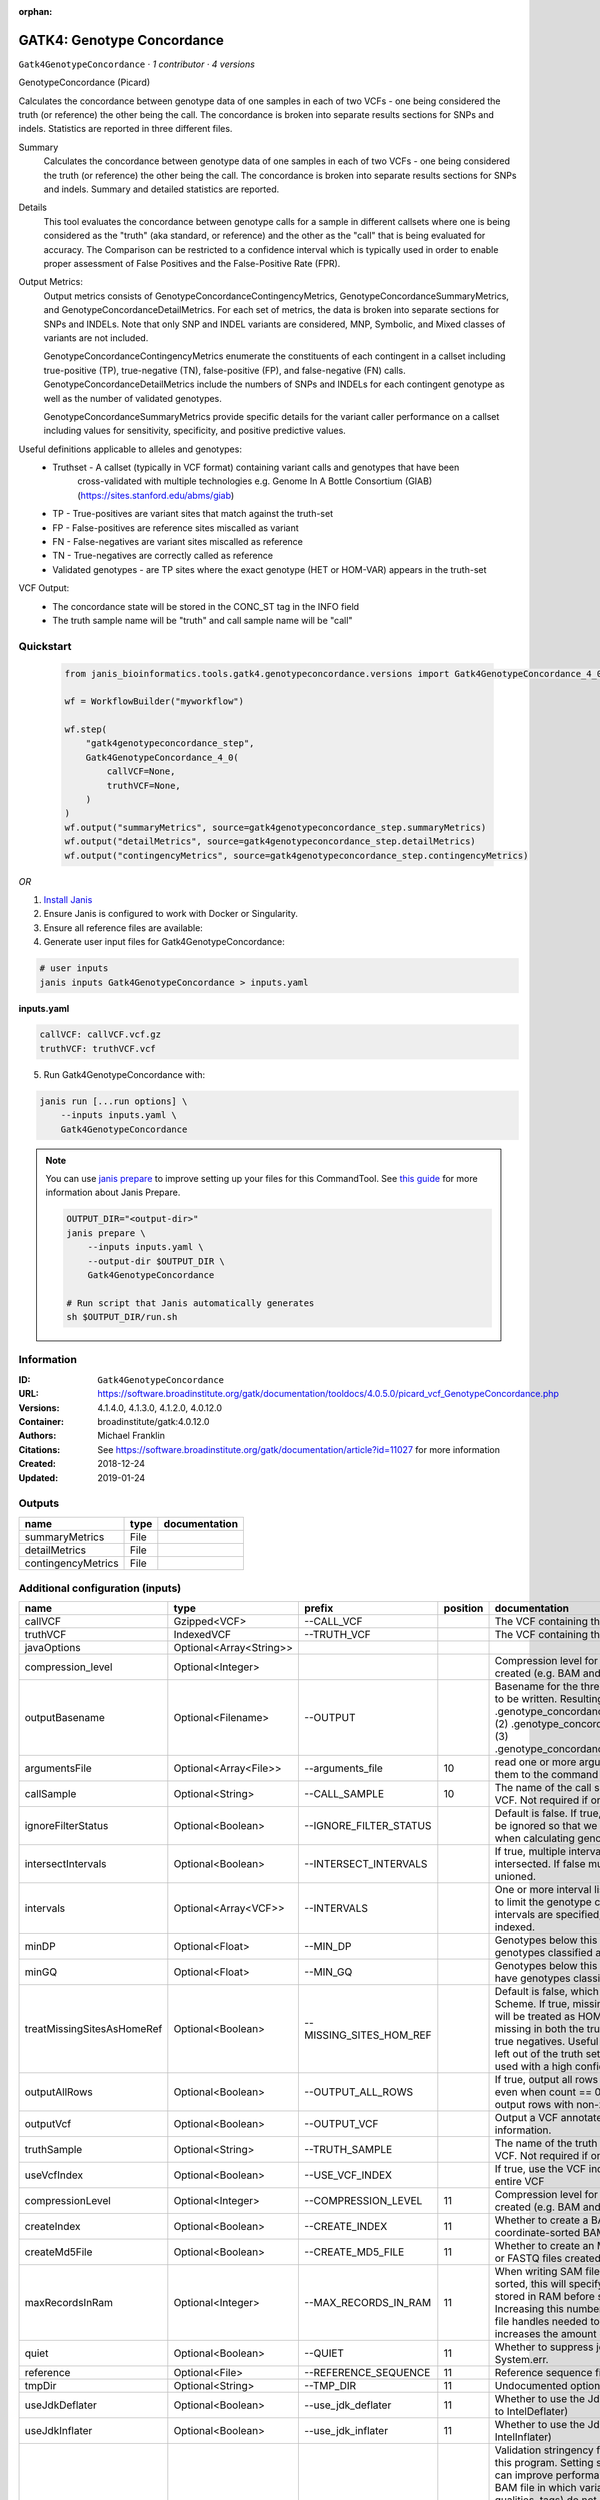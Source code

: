 :orphan:

GATK4: Genotype Concordance
======================================================

``Gatk4GenotypeConcordance`` · *1 contributor · 4 versions*

GenotypeConcordance (Picard)
            
Calculates the concordance between genotype data of one samples in each of two VCFs - one being 
considered the truth (or reference) the other being the call. The concordance is broken into 
separate results sections for SNPs and indels. Statistics are reported in three different files.

Summary
    Calculates the concordance between genotype data of one samples in each of two VCFs - one being 
    considered the truth (or reference) the other being the call. The concordance is broken into 
    separate results sections for SNPs and indels. Summary and detailed statistics are reported.

Details
    This tool evaluates the concordance between genotype calls for a sample in different callsets
    where one is being considered as the "truth" (aka standard, or reference) and the other as the 
    "call" that is being evaluated for accuracy. The Comparison can be restricted to a confidence 
    interval which is typically used in order to enable proper assessment of False Positives and 
    the False-Positive Rate (FPR).
 
Output Metrics:
    Output metrics consists of GenotypeConcordanceContingencyMetrics, GenotypeConcordanceSummaryMetrics, 
    and GenotypeConcordanceDetailMetrics. For each set of metrics, the data is broken into separate 
    sections for SNPs and INDELs. Note that only SNP and INDEL variants are considered, MNP, Symbolic, 
    and Mixed classes of variants are not included.

    GenotypeConcordanceContingencyMetrics enumerate the constituents of each contingent in a callset 
    including true-positive (TP), true-negative (TN), false-positive (FP), and false-negative (FN) calls.
    GenotypeConcordanceDetailMetrics include the numbers of SNPs and INDELs for each contingent genotype 
    as well as the number of validated genotypes.

    GenotypeConcordanceSummaryMetrics provide specific details for the variant caller performance 
    on a callset including values for sensitivity, specificity, and positive predictive values.


Useful definitions applicable to alleles and genotypes:
    - Truthset - A callset (typically in VCF format) containing variant calls and genotypes that have been 
        cross-validated with multiple technologies e.g. Genome In A Bottle Consortium (GIAB) (https://sites.stanford.edu/abms/giab)
    - TP - True-positives are variant sites that match against the truth-set
    - FP - False-positives are reference sites miscalled as variant
    - FN - False-negatives are variant sites miscalled as reference
    - TN - True-negatives are correctly called as reference
    - Validated genotypes - are TP sites where the exact genotype (HET or HOM-VAR) appears in the truth-set

VCF Output:
    - The concordance state will be stored in the CONC_ST tag in the INFO field
    - The truth sample name will be "truth" and call sample name will be "call"


Quickstart
-----------

    .. code-block:: python

       from janis_bioinformatics.tools.gatk4.genotypeconcordance.versions import Gatk4GenotypeConcordance_4_0

       wf = WorkflowBuilder("myworkflow")

       wf.step(
           "gatk4genotypeconcordance_step",
           Gatk4GenotypeConcordance_4_0(
               callVCF=None,
               truthVCF=None,
           )
       )
       wf.output("summaryMetrics", source=gatk4genotypeconcordance_step.summaryMetrics)
       wf.output("detailMetrics", source=gatk4genotypeconcordance_step.detailMetrics)
       wf.output("contingencyMetrics", source=gatk4genotypeconcordance_step.contingencyMetrics)
    

*OR*

1. `Install Janis </tutorials/tutorial0.html>`_

2. Ensure Janis is configured to work with Docker or Singularity.

3. Ensure all reference files are available:

4. Generate user input files for Gatk4GenotypeConcordance:

.. code-block:: bash

   # user inputs
   janis inputs Gatk4GenotypeConcordance > inputs.yaml



**inputs.yaml**

.. code-block:: yaml

       callVCF: callVCF.vcf.gz
       truthVCF: truthVCF.vcf




5. Run Gatk4GenotypeConcordance with:

.. code-block:: bash

   janis run [...run options] \
       --inputs inputs.yaml \
       Gatk4GenotypeConcordance

.. note::

   You can use `janis prepare <https://janis.readthedocs.io/en/latest/references/prepare.html>`_ to improve setting up your files for this CommandTool. See `this guide <https://janis.readthedocs.io/en/latest/references/prepare.html>`_ for more information about Janis Prepare.

   .. code-block:: text

      OUTPUT_DIR="<output-dir>"
      janis prepare \
          --inputs inputs.yaml \
          --output-dir $OUTPUT_DIR \
          Gatk4GenotypeConcordance

      # Run script that Janis automatically generates
      sh $OUTPUT_DIR/run.sh











Information
------------

:ID: ``Gatk4GenotypeConcordance``
:URL: `https://software.broadinstitute.org/gatk/documentation/tooldocs/4.0.5.0/picard_vcf_GenotypeConcordance.php <https://software.broadinstitute.org/gatk/documentation/tooldocs/4.0.5.0/picard_vcf_GenotypeConcordance.php>`_
:Versions: 4.1.4.0, 4.1.3.0, 4.1.2.0, 4.0.12.0
:Container: broadinstitute/gatk:4.0.12.0
:Authors: Michael Franklin
:Citations: See https://software.broadinstitute.org/gatk/documentation/article?id=11027 for more information
:Created: 2018-12-24
:Updated: 2019-01-24


Outputs
-----------

==================  ======  ===============
name                type    documentation
==================  ======  ===============
summaryMetrics      File
detailMetrics       File
contingencyMetrics  File
==================  ======  ===============


Additional configuration (inputs)
---------------------------------

==========================  =======================  =======================  ==========  ================================================================================================================================================================================================================================================================================================================================================================================================
name                        type                     prefix                     position  documentation
==========================  =======================  =======================  ==========  ================================================================================================================================================================================================================================================================================================================================================================================================
callVCF                     Gzipped<VCF>             --CALL_VCF                           The VCF containing the call sample
truthVCF                    IndexedVCF               --TRUTH_VCF                          The VCF containing the truth sample
javaOptions                 Optional<Array<String>>
compression_level           Optional<Integer>                                             Compression level for all compressed files created (e.g. BAM and VCF). Default value: 2.
outputBasename              Optional<Filename>       --OUTPUT                             Basename for the three metrics files that are to be written. Resulting files will be:(1) .genotype_concordance_summary_metrics, (2) .genotype_concordance_detail_metrics, (3) .genotype_concordance_contingency_metrics.
argumentsFile               Optional<Array<File>>    --arguments_file                 10  read one or more arguments files and add them to the command line
callSample                  Optional<String>         --CALL_SAMPLE                    10  The name of the call sample within the call VCF. Not required if only one sample exists.
ignoreFilterStatus          Optional<Boolean>        --IGNORE_FILTER_STATUS               Default is false. If true, filter status of sites will be ignored so that we include filtered sites when calculating genotype concordance.
intersectIntervals          Optional<Boolean>        --INTERSECT_INTERVALS                If true, multiple interval lists will be intersected. If false multiple lists will be unioned.
intervals                   Optional<Array<VCF>>     --INTERVALS                          One or more interval list files that will be used to limit the genotype concordance. Note - if intervals are specified, the VCF files must be indexed.
minDP                       Optional<Float>          --MIN_DP                             Genotypes below this depth will have genotypes classified as LowDp.
minGQ                       Optional<Float>          --MIN_GQ                             Genotypes below this genotype quality will have genotypes classified as LowGq.
treatMissingSitesAsHomeRef  Optional<Boolean>        --MISSING_SITES_HOM_REF              Default is false, which follows the GA4GH Scheme. If true, missing sites in the truth
                                                                                          set will be treated as HOM_REF sites and sites missing in both the truth and call sets will be true negatives. Useful when hom ref sites are left out of the truth set. This flag can only be used with a high confidence interval list.
outputAllRows               Optional<Boolean>        --OUTPUT_ALL_ROWS                    If true, output all rows in detailed statistics even when count == 0. When false only output rows with non-zero counts.
outputVcf                   Optional<Boolean>        --OUTPUT_VCF                         Output a VCF annotated with concordance information.
truthSample                 Optional<String>         --TRUTH_SAMPLE                       The name of the truth sample within the truth VCF. Not required if only one sample exists.
useVcfIndex                 Optional<Boolean>        --USE_VCF_INDEX                      If true, use the VCF index, else iterate over the entire VCF
compressionLevel            Optional<Integer>        --COMPRESSION_LEVEL              11  Compression level for all compressed files created (e.g. BAM and GELI).
createIndex                 Optional<Boolean>        --CREATE_INDEX                   11  Whether to create a BAM index when writing a coordinate-sorted BAM file.
createMd5File               Optional<Boolean>        --CREATE_MD5_FILE                11  Whether to create an MD5 digest for any BAM or FASTQ files created.
maxRecordsInRam             Optional<Integer>        --MAX_RECORDS_IN_RAM             11  When writing SAM files that need to be sorted, this will specify the number of records stored in RAM before spilling to disk. Increasing this number reduces the number of file handles needed to sort a SAM file, and increases the amount of RAM needed.
quiet                       Optional<Boolean>        --QUIET                          11  Whether to suppress job-summary info on System.err.
reference                   Optional<File>           --REFERENCE_SEQUENCE             11  Reference sequence file.
tmpDir                      Optional<String>         --TMP_DIR                        11  Undocumented option
useJdkDeflater              Optional<Boolean>        --use_jdk_deflater               11  Whether to use the JdkDeflater (as opposed to IntelDeflater)
useJdkInflater              Optional<Boolean>        --use_jdk_inflater               11  Whether to use the JdkInflater (as opposed to IntelInflater)
validationStringency        Optional<String>         --VALIDATION_STRINGENCY          11  Validation stringency for all SAM files read by this program. Setting stringency to SILENT can improve performance when processing a BAM file in which variable-length data (read, qualities, tags) do not otherwise need to be decoded.The --VALIDATION_STRINGENCY argument is an enumerated type (ValidationStringency), which can have one of the following values: [STRICT, LENIENT, SILENT]
verbosity                   Optional<String>         --verbosity                      11  The --verbosity argument is an enumerated type (LogLevel), which can have one of the following values: [ERROR, WARNING, INFO, DEBUG]
==========================  =======================  =======================  ==========  ================================================================================================================================================================================================================================================================================================================================================================================================

Workflow Description Language
------------------------------

.. code-block:: text

   version development

   task Gatk4GenotypeConcordance {
     input {
       Int? runtime_cpu
       Int? runtime_memory
       Int? runtime_seconds
       Int? runtime_disk
       Array[String]? javaOptions
       Int? compression_level
       File callVCF
       File callVCF_tbi
       File truthVCF
       File truthVCF_idx
       String? outputBasename
       Array[File]? argumentsFile
       String? callSample
       Boolean? ignoreFilterStatus
       Boolean? intersectIntervals
       Array[File]? intervals
       Float? minDP
       Float? minGQ
       Boolean? treatMissingSitesAsHomeRef
       Boolean? outputAllRows
       Boolean? outputVcf
       String? truthSample
       Boolean? useVcfIndex
       Int? compressionLevel
       Boolean? createIndex
       Boolean? createMd5File
       Int? maxRecordsInRam
       Boolean? quiet
       File? reference
       String? tmpDir
       Boolean? useJdkDeflater
       Boolean? useJdkInflater
       String? validationStringency
       String? verbosity
     }

     command <<<
       set -e
       gatk GenotypeConcordance \
         --java-options '-Xmx~{((select_first([runtime_memory, 4]) * 3) / 4)}G ~{if (defined(compression_level)) then ("-Dsamjdk.compress_level=" + compression_level) else ""} ~{sep(" ", select_first([javaOptions, []]))}' \
         --CALL_VCF '~{callVCF}' \
         --TRUTH_VCF '~{truthVCF}' \
         --OUTPUT '~{select_first([outputBasename, "generated"])}' \
         ~{if (defined(ignoreFilterStatus) && select_first([ignoreFilterStatus])) then "--IGNORE_FILTER_STATUS" else ""} \
         ~{if (defined(intersectIntervals) && select_first([intersectIntervals])) then "--INTERSECT_INTERVALS" else ""} \
         ~{if (defined(intervals) && length(select_first([intervals])) > 0) then "--INTERVALS '" + sep("' '", select_first([intervals])) + "'" else ""} \
         ~{if defined(minDP) then ("--MIN_DP " + minDP) else ''} \
         ~{if defined(minGQ) then ("--MIN_GQ " + minGQ) else ''} \
         ~{if (defined(treatMissingSitesAsHomeRef) && select_first([treatMissingSitesAsHomeRef])) then "--MISSING_SITES_HOM_REF" else ""} \
         ~{if (defined(outputAllRows) && select_first([outputAllRows])) then "--OUTPUT_ALL_ROWS" else ""} \
         ~{if (defined(outputVcf) && select_first([outputVcf])) then "--OUTPUT_VCF" else ""} \
         ~{if defined(truthSample) then ("--TRUTH_SAMPLE '" + truthSample + "'") else ""} \
         ~{if (defined(useVcfIndex) && select_first([useVcfIndex])) then "--USE_VCF_INDEX" else ""} \
         ~{if (defined(argumentsFile) && length(select_first([argumentsFile])) > 0) then "--arguments_file '" + sep("' '", select_first([argumentsFile])) + "'" else ""} \
         ~{if defined(callSample) then ("--CALL_SAMPLE '" + callSample + "'") else ""} \
         ~{if defined(compressionLevel) then ("--COMPRESSION_LEVEL " + compressionLevel) else ''} \
         ~{if (defined(createIndex) && select_first([createIndex])) then "--CREATE_INDEX" else ""} \
         ~{if (defined(createMd5File) && select_first([createMd5File])) then "--CREATE_MD5_FILE" else ""} \
         ~{if defined(maxRecordsInRam) then ("--MAX_RECORDS_IN_RAM " + maxRecordsInRam) else ''} \
         ~{if (defined(quiet) && select_first([quiet])) then "--QUIET" else ""} \
         ~{if defined(reference) then ("--REFERENCE_SEQUENCE '" + reference + "'") else ""} \
         ~{if defined(select_first([tmpDir, "/tmp/"])) then ("--TMP_DIR '" + select_first([tmpDir, "/tmp/"]) + "'") else ""} \
         ~{if (defined(useJdkDeflater) && select_first([useJdkDeflater])) then "--use_jdk_deflater" else ""} \
         ~{if (defined(useJdkInflater) && select_first([useJdkInflater])) then "--use_jdk_inflater" else ""} \
         ~{if defined(validationStringency) then ("--VALIDATION_STRINGENCY '" + validationStringency + "'") else ""} \
         ~{if defined(verbosity) then ("--verbosity '" + verbosity + "'") else ""}
     >>>

     runtime {
       cpu: select_first([runtime_cpu, 1])
       disks: "local-disk ~{select_first([runtime_disk, 20])} SSD"
       docker: "broadinstitute/gatk:4.0.12.0"
       duration: select_first([runtime_seconds, 86400])
       memory: "~{select_first([runtime_memory, 4])}G"
       preemptible: 2
     }

     output {
       File summaryMetrics = glob("*.genotype_concordance_summary_metrics")[0]
       File detailMetrics = glob("*.genotype_concordance_detail_metrics")[0]
       File contingencyMetrics = glob("*.genotype_concordance_contingency_metrics")[0]
     }

   }

Common Workflow Language
-------------------------

.. code-block:: text

   #!/usr/bin/env cwl-runner
   class: CommandLineTool
   cwlVersion: v1.2
   label: 'GATK4: Genotype Concordance'

   requirements:
   - class: ShellCommandRequirement
   - class: InlineJavascriptRequirement
   - class: DockerRequirement
     dockerPull: broadinstitute/gatk:4.0.12.0

   inputs:
   - id: javaOptions
     label: javaOptions
     type:
     - type: array
       items: string
     - 'null'
   - id: compression_level
     label: compression_level
     doc: |-
       Compression level for all compressed files created (e.g. BAM and VCF). Default value: 2.
     type:
     - int
     - 'null'
   - id: callVCF
     label: callVCF
     doc: The VCF containing the call sample
     type: File
     secondaryFiles:
     - pattern: .tbi
     inputBinding:
       prefix: --CALL_VCF
   - id: truthVCF
     label: truthVCF
     doc: The VCF containing the truth sample
     type: File
     secondaryFiles:
     - pattern: .idx
     inputBinding:
       prefix: --TRUTH_VCF
   - id: outputBasename
     label: outputBasename
     doc: |-
       Basename for the three metrics files that are to be written. Resulting files will be:(1) .genotype_concordance_summary_metrics, (2) .genotype_concordance_detail_metrics, (3) .genotype_concordance_contingency_metrics.
     type:
     - string
     - 'null'
     default: generated
     inputBinding:
       prefix: --OUTPUT
   - id: argumentsFile
     label: argumentsFile
     doc: read one or more arguments files and add them to the command line
     type:
     - type: array
       items: File
     - 'null'
     inputBinding:
       prefix: --arguments_file
       position: 10
   - id: callSample
     label: callSample
     doc: |-
       The name of the call sample within the call VCF. Not required if only one sample exists.
     type:
     - string
     - 'null'
     inputBinding:
       prefix: --CALL_SAMPLE
       position: 10
   - id: ignoreFilterStatus
     label: ignoreFilterStatus
     doc: |-
       Default is false. If true, filter status of sites will be ignored so that we include filtered sites when calculating genotype concordance.
     type:
     - boolean
     - 'null'
     inputBinding:
       prefix: --IGNORE_FILTER_STATUS
   - id: intersectIntervals
     label: intersectIntervals
     doc: |-
       If true, multiple interval lists will be intersected. If false multiple lists will be unioned.
     type:
     - boolean
     - 'null'
     inputBinding:
       prefix: --INTERSECT_INTERVALS
   - id: intervals
     label: intervals
     doc: |-
       One or more interval list files that will be used to limit the genotype concordance. Note - if intervals are specified, the VCF files must be indexed.
     type:
     - type: array
       items: File
     - 'null'
     inputBinding:
       prefix: --INTERVALS
   - id: minDP
     label: minDP
     doc: Genotypes below this depth will have genotypes classified as LowDp.
     type:
     - float
     - 'null'
     inputBinding:
       prefix: --MIN_DP
   - id: minGQ
     label: minGQ
     doc: Genotypes below this genotype quality will have genotypes classified as LowGq.
     type:
     - float
     - 'null'
     inputBinding:
       prefix: --MIN_GQ
   - id: treatMissingSitesAsHomeRef
     label: treatMissingSitesAsHomeRef
     doc: |-
       Default is false, which follows the GA4GH Scheme. If true, missing sites in the truth 
       set will be treated as HOM_REF sites and sites missing in both the truth and call sets will be true negatives. Useful when hom ref sites are left out of the truth set. This flag can only be used with a high confidence interval list.
     type:
     - boolean
     - 'null'
     inputBinding:
       prefix: --MISSING_SITES_HOM_REF
   - id: outputAllRows
     label: outputAllRows
     doc: |-
       If true, output all rows in detailed statistics even when count == 0. When false only output rows with non-zero counts.
     type:
     - boolean
     - 'null'
     inputBinding:
       prefix: --OUTPUT_ALL_ROWS
   - id: outputVcf
     label: outputVcf
     doc: Output a VCF annotated with concordance information.
     type:
     - boolean
     - 'null'
     inputBinding:
       prefix: --OUTPUT_VCF
   - id: truthSample
     label: truthSample
     doc: |-
       The name of the truth sample within the truth VCF. Not required if only one sample exists.
     type:
     - string
     - 'null'
     inputBinding:
       prefix: --TRUTH_SAMPLE
   - id: useVcfIndex
     label: useVcfIndex
     doc: If true, use the VCF index, else iterate over the entire VCF
     type:
     - boolean
     - 'null'
     inputBinding:
       prefix: --USE_VCF_INDEX
   - id: compressionLevel
     label: compressionLevel
     doc: Compression level for all compressed files created (e.g. BAM and GELI).
     type:
     - int
     - 'null'
     inputBinding:
       prefix: --COMPRESSION_LEVEL
       position: 11
   - id: createIndex
     label: createIndex
     doc: Whether to create a BAM index when writing a coordinate-sorted BAM file.
     type:
     - boolean
     - 'null'
     inputBinding:
       prefix: --CREATE_INDEX
       position: 11
   - id: createMd5File
     label: createMd5File
     doc: Whether to create an MD5 digest for any BAM or FASTQ files created.
     type:
     - boolean
     - 'null'
     inputBinding:
       prefix: --CREATE_MD5_FILE
       position: 11
   - id: maxRecordsInRam
     label: maxRecordsInRam
     doc: |-
       When writing SAM files that need to be sorted, this will specify the number of records stored in RAM before spilling to disk. Increasing this number reduces the number of file handles needed to sort a SAM file, and increases the amount of RAM needed.
     type:
     - int
     - 'null'
     inputBinding:
       prefix: --MAX_RECORDS_IN_RAM
       position: 11
   - id: quiet
     label: quiet
     doc: Whether to suppress job-summary info on System.err.
     type:
     - boolean
     - 'null'
     inputBinding:
       prefix: --QUIET
       position: 11
   - id: reference
     label: reference
     doc: Reference sequence file.
     type:
     - File
     - 'null'
     inputBinding:
       prefix: --REFERENCE_SEQUENCE
       position: 11
   - id: tmpDir
     label: tmpDir
     doc: Undocumented option
     type: string
     default: /tmp/
     inputBinding:
       prefix: --TMP_DIR
       position: 11
   - id: useJdkDeflater
     label: useJdkDeflater
     doc: Whether to use the JdkDeflater (as opposed to IntelDeflater)
     type:
     - boolean
     - 'null'
     inputBinding:
       prefix: --use_jdk_deflater
       position: 11
   - id: useJdkInflater
     label: useJdkInflater
     doc: Whether to use the JdkInflater (as opposed to IntelInflater)
     type:
     - boolean
     - 'null'
     inputBinding:
       prefix: --use_jdk_inflater
       position: 11
   - id: validationStringency
     label: validationStringency
     doc: |-
       Validation stringency for all SAM files read by this program. Setting stringency to SILENT can improve performance when processing a BAM file in which variable-length data (read, qualities, tags) do not otherwise need to be decoded.The --VALIDATION_STRINGENCY argument is an enumerated type (ValidationStringency), which can have one of the following values: [STRICT, LENIENT, SILENT]
     type:
     - string
     - 'null'
     inputBinding:
       prefix: --VALIDATION_STRINGENCY
       position: 11
   - id: verbosity
     label: verbosity
     doc: |-
       The --verbosity argument is an enumerated type (LogLevel), which can have one of the following values: [ERROR, WARNING, INFO, DEBUG]
     type:
     - string
     - 'null'
     inputBinding:
       prefix: --verbosity
       position: 11

   outputs:
   - id: summaryMetrics
     label: summaryMetrics
     type: File
     outputBinding:
       glob: '*.genotype_concordance_summary_metrics'
       loadContents: false
   - id: detailMetrics
     label: detailMetrics
     type: File
     outputBinding:
       glob: '*.genotype_concordance_detail_metrics'
       loadContents: false
   - id: contingencyMetrics
     label: contingencyMetrics
     type: File
     outputBinding:
       glob: '*.genotype_concordance_contingency_metrics'
       loadContents: false
   stdout: _stdout
   stderr: _stderr

   baseCommand:
   - gatk
   - GenotypeConcordance
   arguments:
   - prefix: --java-options
     position: -1
     valueFrom: |-
       $("-Xmx{memory}G {compression} {otherargs}".replace(/\{memory\}/g, (([inputs.runtime_memory, 4].filter(function (inner) { return inner != null })[0] * 3) / 4)).replace(/\{compression\}/g, (inputs.compression_level != null) ? ("-Dsamjdk.compress_level=" + inputs.compression_level) : "").replace(/\{otherargs\}/g, [inputs.javaOptions, []].filter(function (inner) { return inner != null })[0].join(" ")))

   hints:
   - class: ToolTimeLimit
     timelimit: |-
       $([inputs.runtime_seconds, 86400].filter(function (inner) { return inner != null })[0])
   id: Gatk4GenotypeConcordance


